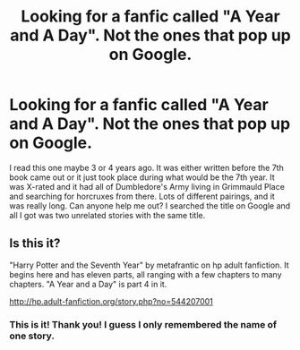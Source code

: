 #+TITLE: Looking for a fanfic called "A Year and A Day". Not the ones that pop up on Google.

* Looking for a fanfic called "A Year and A Day". Not the ones that pop up on Google.
:PROPERTIES:
:Author: throwawaybincest
:Score: 2
:DateUnix: 1404837378.0
:DateShort: 2014-Jul-08
:FlairText: Request
:END:
I read this one maybe 3 or 4 years ago. It was either written before the 7th book came out or it just took place during what would be the 7th year. It was X-rated and it had all of Dumbledore's Army living in Grimmauld Place and searching for horcruxes from there. Lots of different pairings, and it was really long. Can anyone help me out? I searched the title on Google and all I got was two unrelated stories with the same title.


** Is this it?

"Harry Potter and the Seventh Year" by metafrantic on hp adult fanfiction. It begins here and has eleven parts, all ranging with a few chapters to many chapters. "A Year and a Day" is part 4 in it.

[[http://hp.adult-fanfiction.org/story.php?no=544207001]]
:PROPERTIES:
:Author: SoulxxBondz
:Score: 2
:DateUnix: 1404837736.0
:DateShort: 2014-Jul-08
:END:

*** This is it! Thank you! I guess I only remembered the name of one story.
:PROPERTIES:
:Author: throwawaybincest
:Score: 1
:DateUnix: 1404838060.0
:DateShort: 2014-Jul-08
:END:
